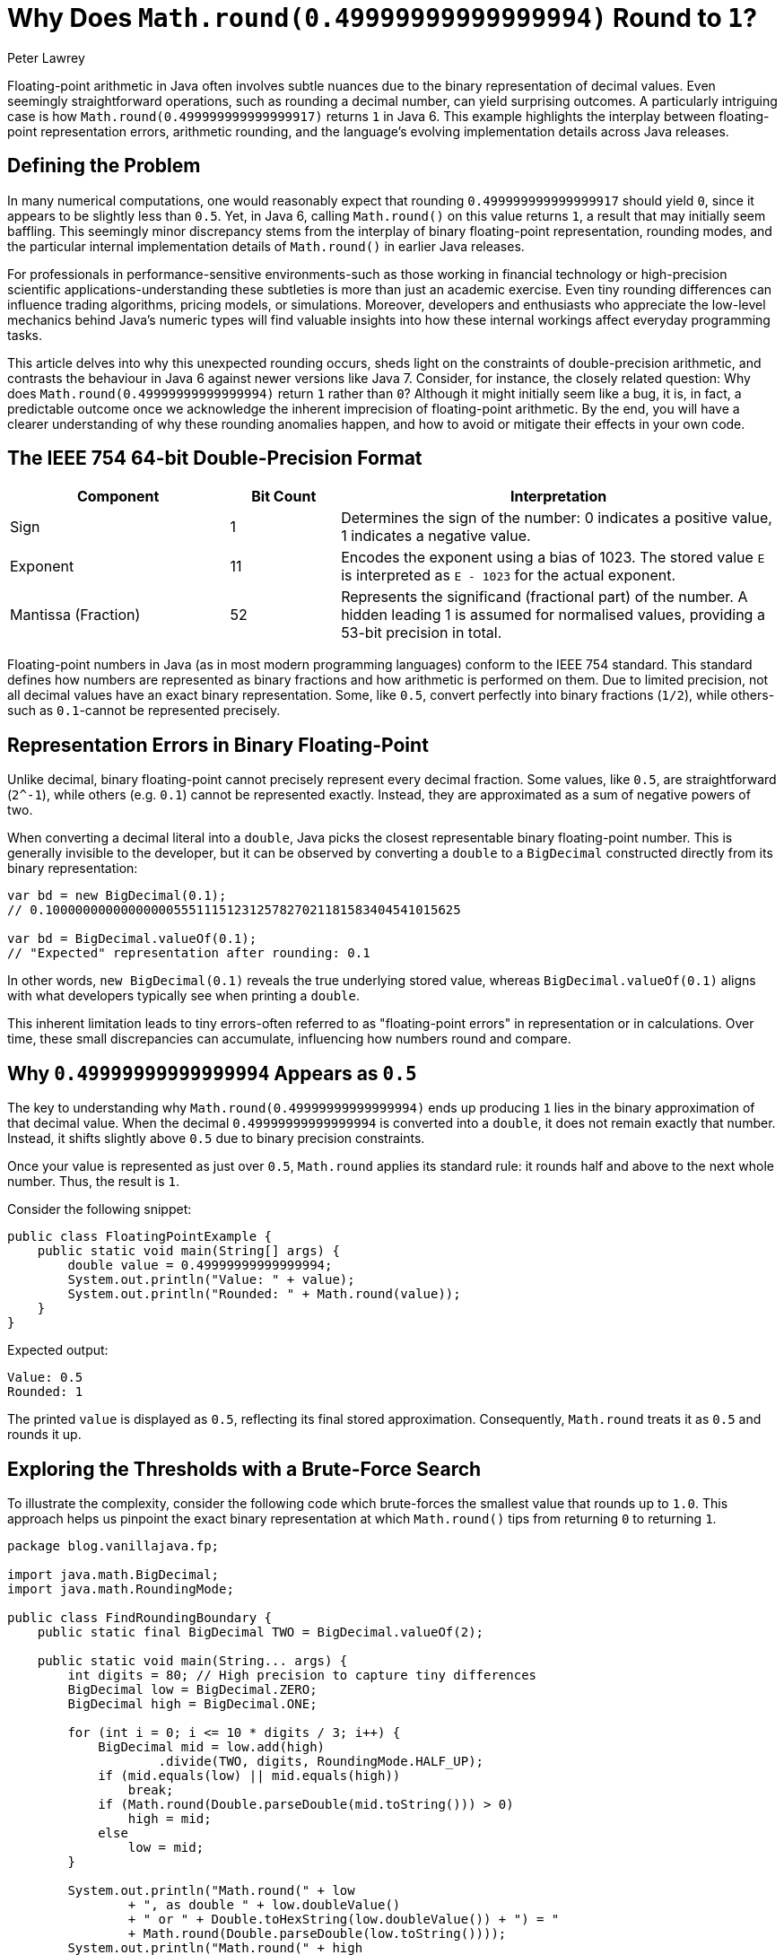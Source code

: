 = Why Does `Math.round(0.49999999999999994)` Round to `1`?
Peter Lawrey

Floating-point arithmetic in Java often involves subtle nuances due to the binary representation of decimal values.
Even seemingly straightforward operations, such as rounding a decimal number, can yield surprising outcomes.
A particularly intriguing case is how `Math.round(0.499999999999999917)` returns `1` in Java 6. This example highlights the interplay between floating-point representation errors, arithmetic rounding, and the language's evolving implementation details across Java releases.

== Defining the Problem

In many numerical computations, one would reasonably expect that rounding `0.499999999999999917` should yield `0`, since it appears to be slightly less than `0.5`.
Yet, in Java 6, calling `Math.round()` on this value returns `1`, a result that may initially seem baffling.
This seemingly minor discrepancy stems from the interplay of binary floating-point representation, rounding modes, and the particular internal implementation details of `Math.round()` in earlier Java releases.

For professionals in performance-sensitive environments-such as those working in financial technology or high-precision scientific applications-understanding these subtleties is more than just an academic exercise.
Even tiny rounding differences can influence trading algorithms, pricing models, or simulations.
Moreover, developers and enthusiasts who appreciate the low-level mechanics behind Java's numeric types will find valuable insights into how these internal workings affect everyday programming tasks.

This article delves into why this unexpected rounding occurs, sheds light on the constraints of double-precision arithmetic, and contrasts the behaviour in Java 6 against newer versions like Java 7. Consider, for instance, the closely related question: Why does `Math.round(0.49999999999999994)` return `1` rather than `0`?
Although it might initially seem like a bug, it is, in fact, a predictable outcome once we acknowledge the inherent imprecision of floating-point arithmetic.
By the end, you will have a clearer understanding of why these rounding anomalies happen, and how to avoid or mitigate their effects in your own code.

== The IEEE 754 64-bit Double-Precision Format

[cols="2,1,4",options="header"]
|===
| Component | Bit Count | Interpretation

| Sign
| 1
| Determines the sign of the number:
0 indicates a positive value, 1 indicates a negative value.

| Exponent
| 11
| Encodes the exponent using a bias of 1023.
The stored value `E` is interpreted as `E - 1023` for the actual exponent.

| Mantissa (Fraction)
| 52
| Represents the significand (fractional part) of the number.
A hidden leading 1 is assumed for normalised values,
providing a 53-bit precision in total.
|===

Floating-point numbers in Java (as in most modern programming languages) conform to the IEEE 754 standard.
This standard defines how numbers are represented as binary fractions and how arithmetic is performed on them.
Due to limited precision, not all decimal values have an exact binary representation.
Some, like `0.5`, convert perfectly into binary fractions (`1/2`), while others-such as `0.1`-cannot be represented precisely.

== Representation Errors in Binary Floating-Point

Unlike decimal, binary floating-point cannot precisely represent every decimal fraction.
Some values, like `0.5`, are straightforward (`2^-1`), while others (e.g. `0.1`) cannot be represented exactly.
Instead, they are approximated as a sum of negative powers of two.

When converting a decimal literal into a `double`, Java picks the closest representable binary floating-point number.
This is generally invisible to the developer, but it can be observed by converting a `double` to a `BigDecimal` constructed directly from its binary representation:

[source,java]
----
var bd = new BigDecimal(0.1);
// 0.1000000000000000055511151231257827021181583404541015625

var bd = BigDecimal.valueOf(0.1);
// "Expected" representation after rounding: 0.1
----

In other words, `new BigDecimal(0.1)` reveals the true underlying stored value, whereas `BigDecimal.valueOf(0.1)` aligns with what developers typically see when printing a `double`.

This inherent limitation leads to tiny errors-often referred to as "floating-point errors" in representation or in calculations.
Over time, these small discrepancies can accumulate, influencing how numbers round and compare.

== Why `0.49999999999999994` Appears as `0.5`

The key to understanding why `Math.round(0.49999999999999994)` ends up producing `1` lies in the binary approximation of that decimal value.
When the decimal `0.49999999999999994` is converted into a `double`, it does not remain exactly that number.
Instead, it shifts slightly above `0.5` due to binary precision constraints.

Once your value is represented as just over `0.5`, `Math.round` applies its standard rule: it rounds half and above to the next whole number.
Thus, the result is `1`.

Consider the following snippet:

[source,java]
----
public class FloatingPointExample {
    public static void main(String[] args) {
        double value = 0.49999999999999994;
        System.out.println("Value: " + value);
        System.out.println("Rounded: " + Math.round(value));
    }
}
----

Expected output:

[source]
----
Value: 0.5
Rounded: 1
----

The printed `value` is displayed as `0.5`, reflecting its final stored approximation.
Consequently, `Math.round` treats it as `0.5` and rounds it up.

== Exploring the Thresholds with a Brute-Force Search

To illustrate the complexity, consider the following code which brute-forces the smallest value that rounds up to `1.0`.
This approach helps us pinpoint the exact binary representation at which `Math.round()` tips from returning `0` to returning `1`.

[source,java]
----
package blog.vanillajava.fp;

import java.math.BigDecimal;
import java.math.RoundingMode;

public class FindRoundingBoundary {
    public static final BigDecimal TWO = BigDecimal.valueOf(2);

    public static void main(String... args) {
        int digits = 80; // High precision to capture tiny differences
        BigDecimal low = BigDecimal.ZERO;
        BigDecimal high = BigDecimal.ONE;

        for (int i = 0; i <= 10 * digits / 3; i++) {
            BigDecimal mid = low.add(high)
                    .divide(TWO, digits, RoundingMode.HALF_UP);
            if (mid.equals(low) || mid.equals(high))
                break;
            if (Math.round(Double.parseDouble(mid.toString())) > 0)
                high = mid;
            else
                low = mid;
        }

        System.out.println("Math.round(" + low
                + ", as double " + low.doubleValue()
                + " or " + Double.toHexString(low.doubleValue()) + ") = "
                + Math.round(Double.parseDouble(low.toString())));
        System.out.println("Math.round(" + high
                + ", as double " + high.doubleValue()
                + " or " + Double.toHexString(high.doubleValue()) + ") = "
                + Math.round(Double.parseDouble(high.toString())));
    }
}
----

== Using `Math.ulp()` to Identify Critical Boundaries

A more practical way to pinpoint representable boundaries around key values like `0.5` is to use `Math.ulp()`.
The `Math.ulp(x)` function returns the size of the unit in the last place (ULP) of the argument `x`.
In other words, it tells you the spacing between floating-point numbers at the scale of `x`.
By subtracting this ULP from `0.5`, you can determine the largest representable double less than `0.5`.

For example, consider the following code snippet:

[source,java]
----
double half = 0.5;
double ulpOfHalf = Math.ulp(half);
double largestBeforeHalf = half - ulpOfHalf;

System.out.println("ULP of 0.5: " + ulpOfHalf);
System.out.println("Largest representable double less than 0.5: " + largestBeforeHalf);
----

Running this code reveals the exact binary boundary below `0.5`.
Once identified, this value can help you understand and predict rounding outcomes more reliably, particularly around delicate edge cases where floating-point errors begin to influence rounding decisions.

// / Consider adding a small table comparing the computed `largestBeforeHalf` to the hex literal `0x1.fffffffffffffp-2`.

== Results in Different Java Versions

Running the above code in Java 7 yields something like:

[source]
----
Math.round(0.49999999999999997224442438437108648940920829772949218749999999999999999999999999) = 0
Math.round(0.49999999999999997224442438437108648940920829772949218750000000000000000000000000) = 1
----

In Java 6, the critical values differ slightly:

[source]
----
Math.round(0.49999999999999991673327315311325946822762489318847656250000000000000000000000000) = 0
Math.round(0.49999999999999991673327315311325946822762489318847656250000000000000000000000001) = 1
----

The key point is that the threshold at which rounding flips differs between Java versions due to changes in how `Math.round()` is implemented and how the JDK interprets certain floating-point constants.

== Why Java 6 and Java 7 Differ

In Java 6, `Math.round(double)` is effectively defined as:

[source,java]
----
public static long round(double a) {
    return (long)Math.floor(a + 0.5d);
}
----

Because floating-point arithmetic is not exact, adding `0.5` can push a value like `0.49999999999999994` over the edge to `1.0`.
In contrast, Java 7 introduced a special case for the largest double less than `0.5`.
By explicitly checking this boundary, Java 7 ensures that ties round correctly, preserving the intuitive behaviour most developers expect.

=== Java 7's Special Case

The updated code hardcodes a check:

[source,java]
----
public static long round(double a) {
    // Check if 'a' is the largest double < 0.5
    if (a != 0x1.fffffffffffffp-2)
        return (long) Math.floor(a + 0.5d);
    else
        return 0;
}
----

Here, `0x1.fffffffffffffp-2` is the hexadecimal floating-point literal for the greatest double value less than `0.5`.
Using such a representation ensures an exact binary comparison without introducing unintended rounding errors.

=== Java 8's Implementation

Java 8's implementation is far more complex as it avoids a floating point calculation and is too long to include here.
It is https://github.com/frohoff/jdk8u-jdk/blob/master/src/share/classes/java/lang/Math.java#L716[available on Githib]

== Practical Implications for Developers

When writing Java code that involves floating-point arithmetic, keep these considerations in mind:

. *Precision is Limited*: Even seemingly simple decimal values might not be represented exactly.
. *Beware of Direct Comparisons*: Checking if `value == 0.5` may yield unexpected results.
Consider using a tolerance-based comparison (`Math.abs(value - 0.5) < epsilon`) where `epsilon` is a small threshold.
. *When Exactness Matters, Use `BigDecimal`*: For financial calculations or any scenario requiring precise decimal arithmetic, `BigDecimal` is often a better choice.
This class avoids binary rounding issues by representing numbers as arbitrary-precision decimal values, albeit with a performance cost.

== Try It Yourself

Consider experimenting with different boundary values in your environment.
For instance:

* Adjust the precision in the brute-force search code and note how the smallest rounding boundary changes.
* Run the code on various Java versions (e.g., Java 6, 7, 8, 11, 17, or 21) and compare outputs.
* Explore using `BigDecimal` or `Decimal64` (a fast decimal-based numeric type) for sensitive computations.

This hands-on approach fosters a deeper understanding of numeric representations and encourages the development of robust, well-tested code.

== About the author

As the CEO of https://chronicle.software/[Chronicle Software^,role=external],
https://www.linkedin.com/in/peterlawrey/[Peter Lawrey^,role=external] leads the development of cutting-edge, low-latency solutions trusted by https://chronicle.software/8-out-of-11-investment-banks/[8 out of the top 11 global investment banks^,role=external].
With decades of experience in the financial technology sector, he specialises in delivering ultra-efficient enabling technology which empowers businesses to handle massive volumes of data with unparalleled speed and reliability.
Peter's deep technical expertise and passion for sharing knowledge have established him as a thought leader and mentor in the Java and FinTech communities.
Follow Peter on
https://bsky.app/profile/peterlawrey.bsky.social[BlueSky^,role=external] or
https://mastodon.social/@PeterLawrey[Mastodon^,role=external].

== Conclusion

While the difference between `0.499999999999999917` and `0.5` might seem trivial, it highlights the complexity and subtlety of floating-point arithmetic.
By examining the binary representation of decimal values, understanding how `Math.round()` has evolved, and considering performance implications, developers can write more predictable and robust code.

In practice, these nuances rarely cause significant issues in modern Java versions.
Nonetheless, for performance-critical or financially sensitive applications, it's worth remembering that not all numeric values are as straightforward as they appear.

Armed with this knowledge, you can make informed decisions about when to rely on floating-point arithmetic, when to compare values with a tolerance, and when to consider alternative representations like `BigDecimal`.

For further reading, consider:

* https://docs.oracle.com/javase/specs/jls/se17/html/jls-4.html#jls-4.2.3[Java Language Specification: Floating-Point Arithmetic^]
* https://docs.oracle.com/en/java/javase/21/docs/api/java.base/java/math/BigDecimal.html[Java BigDecimal API Documentation^]
* https://docs.oracle.com/en/java/javase/21/docs/api/java.base/java/lang/Math.html[Java Math API Documentation^]
* https://docs.oracle.com/cd/E19957-01/806-3568/ncg_math.html[Java Numeric Computation Guide^]
* https://en.wikipedia.org/wiki/IEEE_754-1985[IEEE 754 Standard for Floating-Point Arithmetic^]
